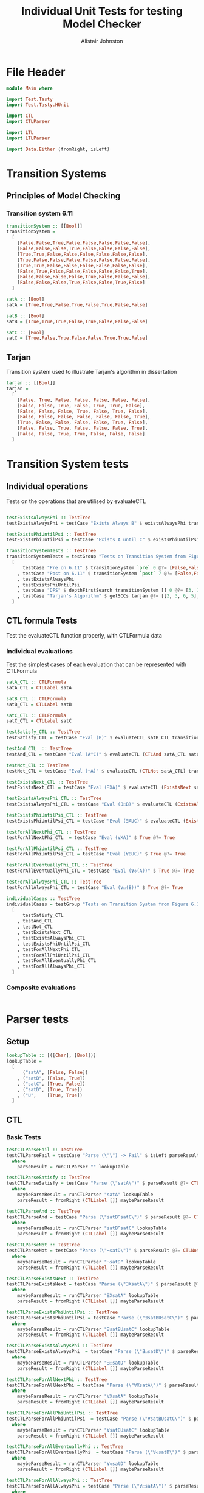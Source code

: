 #+TITLE: Individual Unit Tests for testing Model Checker
#+Author: Alistair Johnston
#+PROPERTY: header-args :tangle Unit_Tests.hs
#+auto_tangle: t
#+STARTUP: show2levels latexpreview
#+OPTIONS: tex:t

* File Header
#+BEGIN_SRC haskell
module Main where

import Test.Tasty
import Test.Tasty.HUnit

import CTL
import CTLParser

import LTL
import LTLParser

import Data.Either (fromRight, isLeft)
#+END_SRC

* Transition Systems
** Principles of Model Checking
*** Transition system 6.11
[[./images/fig6_11.svg]]
\cite[Fig. 6.11]{Principles of Model Checking}

#+BEGIN_SRC haskell
transitionSystem :: [[Bool]]
transitionSystem =
  [
    [False,False,True,False,False,False,False,False],
    [False,False,False,True,False,False,False,False],
    [True,True,False,False,False,False,False,False],
    [True,False,False,False,False,False,False,False],
    [True,True,False,False,False,False,False,False],
    [False,True,False,False,False,False,False,True],
    [False,False,False,False,True,False,False,False],
    [False,False,False,True,False,False,True,False]
  ]

satA :: [Bool]
satA = [True,True,False,True,False,True,False,False]

satB :: [Bool]
satB = [True,True,True,False,True,False,False,False]

satC :: [Bool]
satC = [True,False,True,False,False,True,True,False]
#+END_SRC
** Tarjan
Transition system used to illustrate Tarjan's algorithm in dissertation
#+BEGIN_SRC haskell
tarjan :: [[Bool]]
tarjan =
  [
    [False, True, False, False, False, False, False],
    [False, False, True, False, True, True, False],
    [False, False, False, True, False, True, False],
    [False, False, False, False, False, False, True],
    [True, False, False, False, False, True, False],
    [False, False, True, False, False, False, True],
    [False, False, True, True, False, False, False]
  ]
#+END_SRC
* Transition System tests

** Individual operations
Tests on the operations that are utilised by evaluateCTL
#+BEGIN_SRC haskell

testExistsAlwaysPhi :: TestTree
testExistsAlwaysPhi = testCase "Exists Always B" $ existsAlwaysPhi transitionSystem satB @?= [True,False,True,False,True,False,False,False]

testExistsPhiUntilPsi :: TestTree
testExistsPhiUntilPsi = testCase "Exists A until C" $ existsPhiUntilPsi transitionSystem satA satC @?= [True,True,True,True,False,True,True,False]

transitionSystemTests :: TestTree
transitionSystemTests = testGroup "Tests on Transition System from Figure 6.11 in Principles of Model Checking (Direct use of function)"
  [
      testCase "Pre on 6.11" $ transitionSystem `pre` 0 @?= [False,False,True,True,True,False,False,False]
    , testCase "Post on 6.11" $ transitionSystem `post` 7 @?= [False,False,False,True,False,False,True,False]
    , testExistsAlwaysPhi
    , testExistsPhiUntilPsi
    , testCase "DFS" $ depthFirstSearch transitionSystem [] 0 @?= [3, 1, 2, 0]
    , testCase "Tarjan's Algorithm" $ getSCCs tarjan @?= [[2, 3, 6, 5],[0, 1, 4]]
  ]

#+END_SRC

** CTL formula Tests
Test the evaluateCTL function properly, with CTLFormula data
*** Individual evaluations
Test the simplest cases of each evaluation that can be represented with CTLFormula
#+BEGIN_SRC haskell
satA_CTL :: CTLFormula
satA_CTL = CTLLabel satA

satB_CTL :: CTLFormula
satB_CTL = CTLLabel satB

satC_CTL :: CTLFormula
satC_CTL = CTLLabel satC

testSatisfy_CTL :: TestTree
testSatisfy_CTL = testCase "Eval (B)" $ evaluateCTL satB_CTL transitionSystem @?= [True,True,True,False,True,False,False,False]

testAnd_CTL  :: TestTree
testAnd_CTL = testCase "Eval (A^C)" $ evaluateCTL (CTLAnd satA_CTL satC_CTL) transitionSystem @?= [True,False,False,False,False,True,False,False]

testNot_CTL :: TestTree
testNot_CTL = testCase "Eval (¬A)" $ evaluateCTL (CTLNot satA_CTL) transitionSystem @?= [False,False,True,False,True,False,True,True]

testExistsNext_CTL :: TestTree
testExistsNext_CTL = testCase "Eval (∃XA)" $ evaluateCTL (ExistsNext satA_CTL) transitionSystem @?= [False,True,True,True,True,True,False,True]

testExistsAlwaysPhi_CTL :: TestTree
testExistsAlwaysPhi_CTL = testCase "Eval (∃☐B)" $ evaluateCTL (ExistsAlways satB_CTL) transitionSystem @?= [True,False,True,False,True,False,False,False]

testExistsPhiUntilPsi_CTL :: TestTree
testExistsPhiUntilPsi_CTL = testCase "Eval (∃AUC)" $ evaluateCTL (ExistsPhiUntilPsi satA_CTL satC_CTL) transitionSystem @?= [True,True,True,True,False,True,True,False]

testForAllNextPhi_CTL :: TestTree
testForAllNextPhi_CTL  = testCase "Eval (∀XA)" $ True @?= True

testForAllPhiUntilPsi_CTL :: TestTree
testForAllPhiUntilPsi_CTL = testCase "Eval (∀BUC)" $ True @?= True

testForAllEventuallyPhi_CTL :: TestTree
testForAllEventuallyPhi_CTL = testCase "Eval (∀◇(A))" $ True @?= True

testForAllAlwaysPhi_CTL :: TestTree
testForAllAlwaysPhi_CTL = testCase "Eval (∀☐(B))" $ True @?= True

individualCases :: TestTree
individualCases = testGroup "Tests on Transition System from Figure 6.11 in Principles of Model Checking (Using EvaluateCTL)"
  [
      testSatisfy_CTL
    , testAnd_CTL
    , testNot_CTL
    , testExistsNext_CTL
    , testExistsAlwaysPhi_CTL
    , testExistsPhiUntilPsi_CTL
    , testForAllNextPhi_CTL
    , testForAllPhiUntilPsi_CTL
    , testForAllEventuallyPhi_CTL
    , testForAllAlwaysPhi_CTL
  ]
#+END_SRC

*** Composite evaluations
#+BEGIN_SRC haskell
#+END_SRC

* Parser tests
** Setup
#+BEGIN_SRC haskell
lookupTable :: [([Char], [Bool])]
lookupTable =
  [
      ("satA", [False, False])
    , ("satB", [False, True])
    , ("satC", [True, False])
    , ("satD", [True, True])
    , ("U",    [True, True])
  ]
#+END_SRC
** CTL
*** Basic Tests
#+BEGIN_SRC haskell
testCTLParseFail :: TestTree
testCTLParseFail = testCase "Parse (\"\") -> Fail" $ isLeft parseResult @?= True
  where
    parseResult = runCTLParser "" lookupTable

testCTLParseSatisfy :: TestTree
testCTLParseSatisfy = testCase "Parse (\"satA\")" $ parseResult @?= CTLLabel [False, False]
  where
    maybeParseResult = runCTLParser "satA" lookupTable
    parseResult = fromRight (CTLLabel []) maybeParseResult

testCTLParseAnd :: TestTree
testCTLParseAnd = testCase "Parse (\"satB^satC\")" $ parseResult @?= CTLAnd (CTLLabel [False, True]) (CTLLabel [True, False])
  where
    maybeParseResult = runCTLParser "satB^satC" lookupTable
    parseResult = fromRight (CTLLabel []) maybeParseResult

testCTLParseNot :: TestTree
testCTLParseNot = testCase "Parse (\"¬satD\")" $ parseResult @?= CTLNot (CTLLabel [True, True])
  where
    maybeParseResult = runCTLParser "¬satD" lookupTable
    parseResult = fromRight (CTLLabel []) maybeParseResult

testCTLParseExistsNext :: TestTree
testCTLParseExistsNext = testCase "Parse (\"∃XsatA\")" $ parseResult @?= ExistsNext (CTLLabel [False, False])
  where
    maybeParseResult = runCTLParser "∃XsatA" lookupTable
    parseResult = fromRight (CTLLabel []) maybeParseResult

testCTLParseExistsPhiUntilPsi :: TestTree
testCTLParseExistsPhiUntilPsi = testCase "Parse (\"∃satBUsatC\")" $ parseResult @?= ExistsPhiUntilPsi (CTLLabel [False, True]) (CTLLabel [True, False])
  where
    maybeParseResult = runCTLParser "∃satBUsatC" lookupTable
    parseResult = fromRight (CTLLabel []) maybeParseResult

testCTLParseExistsAlwaysPhi :: TestTree
testCTLParseExistsAlwaysPhi  = testCase "Parse (\"∃☐satD\")" $ parseResult @?= ExistsAlways (CTLLabel [True, True])
  where
    maybeParseResult = runCTLParser "∃☐satD" lookupTable
    parseResult = fromRight (CTLLabel []) maybeParseResult

testCTLParseForAllNextPhi :: TestTree
testCTLParseForAllNextPhi = testCase "Parse (\"∀XsatA\")" $ parseResult @?= ForAllNext (CTLLabel [False, False])
  where
    maybeParseResult = runCTLParser "∀XsatA" lookupTable
    parseResult = fromRight (CTLLabel []) maybeParseResult

testCTLParseForAllPhiUntilPsi :: TestTree
testCTLParseForAllPhiUntilPsi  = testCase "Parse (\"∀satBUsatC\")" $ parseResult @?= ForAllPhiUntilPsi (CTLLabel [False, True]) (CTLLabel [True, False])
  where
    maybeParseResult = runCTLParser "∀satBUsatC" lookupTable
    parseResult = fromRight (CTLLabel []) maybeParseResult

testCTLParseForAllEventuallyPhi :: TestTree
testCTLParseForAllEventuallyPhi  = testCase "Parse (\"∀◇satD\")" $ parseResult @?= ForAllEventually (CTLLabel [True, True])
  where
    maybeParseResult = runCTLParser "∀◇satD" lookupTable
    parseResult = fromRight (CTLLabel []) maybeParseResult

testCTLParseForAllAlwaysPhi :: TestTree
testCTLParseForAllAlwaysPhi = testCase "Parse (\"∀☐satA\")" $ parseResult @?= ForAllAlways (CTLLabel [False, False])
  where
    maybeParseResult = runCTLParser "∀☐satA" lookupTable
    parseResult = fromRight (CTLLabel []) maybeParseResult

testCTLParseGrouping :: TestTree
testCTLParseGrouping = testCase "Parse (\"(satB)\")" $ parseResult @?= CTLLabel [False, True]
  where
    maybeParseResult = runCTLParser "(satB)" lookupTable
    parseResult = fromRight (CTLLabel []) maybeParseResult

testCTLParseUUU :: TestTree
testCTLParseUUU = testCase "Parse (\"∃UUU\")" $ parseResult @?= ExistsPhiUntilPsi (CTLLabel [True, True]) (CTLLabel [True, True])
  where
    maybeParseResult = runCTLParser "∃UUU" lookupTable
    parseResult = fromRight (CTLLabel []) maybeParseResult

testCTLParseUuntilU :: TestTree
testCTLParseUuntilU = testCase "Parse (\"∃UuntilU\")" $ parseResult @?= ExistsPhiUntilPsi (CTLLabel [True, True]) (CTLLabel [True, True])
  where
    maybeParseResult = runCTLParser "∃UuntilU" lookupTable
    parseResult = fromRight (CTLLabel []) maybeParseResult

individualParserTests :: TestTree
individualParserTests = testGroup "Individual Expression tests for the CTLParser"
  [
      testCTLParseFail
    , testCTLParseSatisfy
    , testCTLParseAnd
    , testCTLParseNot
    , testCTLParseExistsNext
    , testCTLParseExistsPhiUntilPsi
    , testCTLParseExistsAlwaysPhi
    , testCTLParseForAllNextPhi
    , testCTLParseForAllPhiUntilPsi
    , testCTLParseForAllEventuallyPhi
    , testCTLParseForAllAlwaysPhi
    , testCTLParseGrouping
  ]
#+END_SRC

*** Composite Tests
#+BEGIN_SRC haskell

testCTLParseAndWithNot :: TestTree
testCTLParseAndWithNot = testCase "Parse (\"satA^(¬satB)\")" $ parseResult @?= CTLAnd (CTLLabel [False, False]) (CTLNot (CTLLabel [False, True]))
  where
    maybeParseResult = runCTLParser "satA^(¬satB)" lookupTable
    parseResult = fromRight (CTLLabel []) maybeParseResult

testCTLParseExistsNextWithExistsPhiUntilPsi :: TestTree
testCTLParseExistsNextWithExistsPhiUntilPsi = testCase "Parse (\"∃X(∃satCUsatD)\")" $ parseResult @?= ExistsNext (ExistsPhiUntilPsi (CTLLabel [True, False]) (CTLLabel [True, True]))
  where
    maybeParseResult = runCTLParser "∃X(∃satCUsatD)" lookupTable
    parseResult = fromRight (CTLLabel []) maybeParseResult

testCTLParseExistsAlwaysWithForAllNext :: TestTree
testCTLParseExistsAlwaysWithForAllNext = testCase "Parse (\"∃☐(∀XsatA)\")" $ parseResult @?= ExistsAlways (ForAllNext (CTLLabel [False, False]))
  where
    maybeParseResult = runCTLParser "∃☐(∀XsatA)" lookupTable
    parseResult = fromRight (CTLLabel []) maybeParseResult

testCTLParseForAllPhiUntilPsiWithForAllEventually :: TestTree
testCTLParseForAllPhiUntilPsiWithForAllEventually = testCase "Parse (\"∀satBU(∀◇satC)\")" $ parseResult @?= ForAllPhiUntilPsi (CTLLabel [False, True]) (ForAllEventually (CTLLabel [True, False]))
  where
    maybeParseResult = runCTLParser "∀satBU(∀◇satC)" lookupTable
    parseResult = fromRight (CTLLabel []) maybeParseResult

testCTLParseForAllAlwaysWithNot :: TestTree
testCTLParseForAllAlwaysWithNot = testCase "Parse (\"∀☐(¬satD)\")" $ parseResult @?= ForAllAlways (CTLNot (CTLLabel [True, True]))
  where
    maybeParseResult = runCTLParser "∀☐(¬satD)" lookupTable
    parseResult = fromRight (CTLLabel []) maybeParseResult

compositeParserTests :: TestTree
compositeParserTests = testGroup "Composite Expression tests for the CTLParser"
  [
      testCTLParseAndWithNot
    , testCTLParseExistsNextWithExistsPhiUntilPsi
    , testCTLParseExistsAlwaysWithForAllNext
    , testCTLParseForAllPhiUntilPsiWithForAllEventually
    , testCTLParseForAllAlwaysWithNot
  ]
#+END_SRC

** LTL
*** Basic Tests
#+BEGIN_SRC haskell
-- testLTLParseFail :: TestTree
-- testLTLParseFail = testCase "Parse (\"\") -> Fail" $ isLeft parseResult @?= True
--   where
--     parseResult = runLTLParser "" lookupTable

testLTLParseSatisfy :: TestTree
testLTLParseSatisfy = testCase "Parse (\"satA\")" $ parseResult @?= LTLLabel [False, False]
  where
    maybeParseResult = runLTLParser "satA" lookupTable
    parseResult = fromRight (LTLLabel []) maybeParseResult

testLTLParseAnd :: TestTree
testLTLParseAnd = testCase "Parse (\"satB^satC\")" $ parseResult @?= LTLAnd (LTLLabel [False, True]) (LTLLabel [True, False])
  where
    maybeParseResult = runLTLParser "satB^satC" lookupTable
    parseResult = fromRight (LTLLabel []) maybeParseResult

testLTLParseNot :: TestTree
testLTLParseNot = testCase "Parse (\"¬satD\")" $ parseResult @?= LTLNot (LTLLabel [True, True])
  where
    maybeParseResult = runLTLParser "¬satD" lookupTable
    parseResult = fromRight (LTLLabel []) maybeParseResult

testLTLParseNext :: TestTree
testLTLParseNext = testCase "Parse (\"XsatA\")" $ parseResult @?= Next (LTLLabel [False, False])
  where
    maybeParseResult = runLTLParser "XsatA" lookupTable
    parseResult = fromRight (LTLLabel []) maybeParseResult

-- testLTLParseUntil :: TestTree
-- testLTLParseUntil = testCase "Parse (\"satBUsatC\")" $ parseResult @?= Until (LTLLabel [False, True]) (LTLLabel [True, False])
--   where
--     maybeParseResult = runLTLParser "satBUsatC" lookupTable
--     parseResult = fromRight (LTLLabel []) maybeParseResult


individualLTLParserTests :: TestTree
individualLTLParserTests = testGroup "Individual Expression tests for the LTLParser"
  [
      --testLTLParseFail
      testLTLParseSatisfy
    , testLTLParseAnd
    , testLTLParseNot
    , testLTLParseNext
    -- , testLTLParseUntil
  ]
#+END_SRC
* End-to-End Tests
#+BEGIN_SRC haskell
mapping :: [([Char], [Bool])]
mapping =
  [
      ("A", satA)
    , ("B", satB)
    , ("C", satC)
  ]

testSatisfy_E2E_CTL :: TestTree
testSatisfy_E2E_CTL = testCase "E2E_CTL (B)" $ result @?= [True,True,True,False,True,False,False,False]
  where
    parseFormula = fromRight (CTLLabel []) $ runCTLParser "B" mapping
    result = evaluateCTL parseFormula transitionSystem

testAnd_E2E_CTL :: TestTree
testAnd_E2E_CTL = testCase "E2E_CTL (A^C)" $ result @?= [True,False,False,False,False,True,False,False]
  where
    parseFormula = fromRight (CTLLabel []) $ runCTLParser "A^C" mapping
    result = evaluateCTL parseFormula transitionSystem

testNot_E2E_CTL :: TestTree
testNot_E2E_CTL = testCase "E2E_CTL (¬A)" $ result @?= [False,False,True,False,True,False,True,True]
  where
    parseFormula = fromRight (CTLLabel []) $ runCTLParser "¬A" mapping
    result = evaluateCTL parseFormula transitionSystem

testExistsNext_E2E_CTL :: TestTree
testExistsNext_E2E_CTL = testCase "E2E_CTL (∃XA)" $ result @?= [False,True,True,True,True,True,False,True]
  where
    parseFormula = fromRight (CTLLabel []) $ runCTLParser "∃XA" mapping
    result = evaluateCTL parseFormula transitionSystem

testExistsAlways_E2E_CTL :: TestTree
testExistsAlways_E2E_CTL = testCase "E2E_CTL (∃☐B)" $ result @?= [True,False,True,False,True,False,False,False]
  where
    parseFormula = fromRight (CTLLabel []) $ runCTLParser "∃☐B" mapping
    result = evaluateCTL parseFormula transitionSystem


testExistsPhiUntilPsi_E2E_CTL :: TestTree
testExistsPhiUntilPsi_E2E_CTL = testCase "E2E_CTL (∃AUC)" $ result @?= [True,True,True,True,False,True,True,False]
  where
    parseFormula = fromRight (CTLLabel []) $ runCTLParser "∃AUC" mapping
    result = evaluateCTL parseFormula transitionSystem

-- test_E2E_CTL :: TestTree
-- test_E2E_CTL = testCase "E2E_CTL ()" $ result @?=
--   where
--     parseFormula = fromRight (CTLLabel []) $ runCTLParser "" mapping
--     result = evaluateCTL parseFormula transitionSystem

endToEndTests :: TestTree
endToEndTests = testGroup "End-to-end tests for CTLParser "
  [
      testSatisfy_E2E_CTL
    , testAnd_E2E_CTL
    , testNot_E2E_CTL
    , testExistsNext_E2E_CTL
    , testExistsAlways_E2E_CTL
    , testExistsPhiUntilPsi_E2E_CTL
  ]
#+END_SRC

* Main method for running tests
#+BEGIN_SRC haskell
testSets :: TestTree
testSets = testGroup "All sets of tests"
  [
      transitionSystemTests
    , individualCases
    , individualParserTests
    , compositeParserTests
    , endToEndTests
    , individualLTLParserTests
  ]

main :: IO ()
main = defaultMain testSets
#+END_SRC
